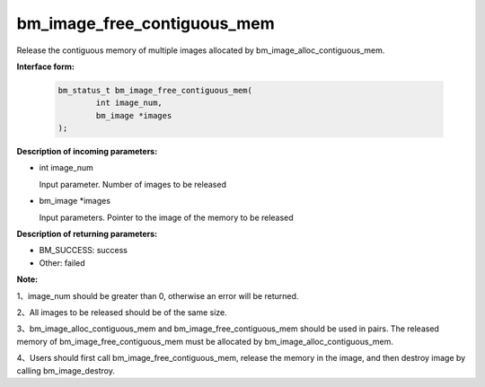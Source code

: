 bm_image_free_contiguous_mem
============================


Release the contiguous memory of multiple images allocated by bm_image_alloc_contiguous_mem.


**Interface form:**

    .. code-block:: c

        bm_status_t bm_image_free_contiguous_mem(
                int image_num,
                bm_image *images
        );


**Description of incoming parameters:**

* int image_num

  Input parameter. Number of images to be released

* bm_image \*images

  Input parameters. Pointer to the image of the memory to be released


**Description of returning parameters:**

* BM_SUCCESS: success

* Other: failed


**Note:**

1、image_num should be greater than 0, otherwise an error will be returned.

2、All images to be released should be of the same size.

3、bm_image_alloc_contiguous_mem and bm_image_free_contiguous_mem should be used in pairs. The released memory of bm_image_free_contiguous_mem must be allocated by bm_image_alloc_contiguous_mem.

4、Users should first call bm_image_free_contiguous_mem, release the memory in the image, and then destroy image by calling bm_image_destroy.



